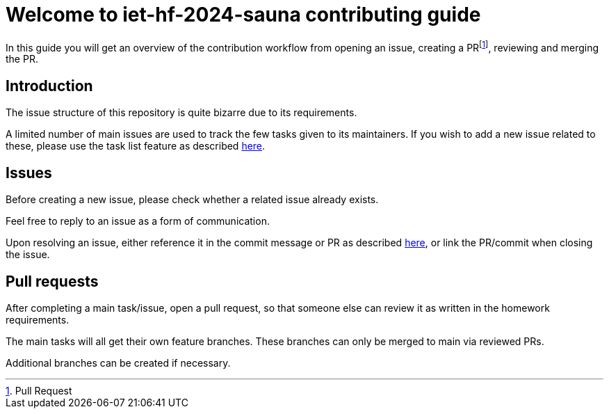 = Welcome to  iet-hf-2024-sauna contributing guide

In this guide you will get an overview of the contribution workflow from opening an issue, creating a PRfootnote:[Pull Request], reviewing and merging the PR.

== Introduction

The issue structure of this repository is quite bizarre due to its requirements.

A limited number of main issues are used to track the few tasks given to its maintainers.
If you wish to add a new issue related to these, please use the task list feature as described https://docs.github.com/en/get-started/writing-on-github/working-with-advanced-formatting/about-task-lists[here].

== Issues

Before creating a new issue, please check whether a related issue already exists.

Feel free to reply to an issue as a form of communication.

Upon resolving an issue, either reference it in the commit message or PR as described https://docs.github.com/en/issues/tracking-your-work-with-issues/linking-a-pull-request-to-an-issue#linking-a-pull-request-to-an-issue-using-a-keyword[here], or link the PR/commit when closing the issue.

== Pull requests

After completing a main task/issue, open a pull request, so that someone else can review it as written in the homework requirements.

The main tasks will all get their own feature branches.
These branches can only be merged to main via reviewed PRs.

Additional branches can be created if necessary.
